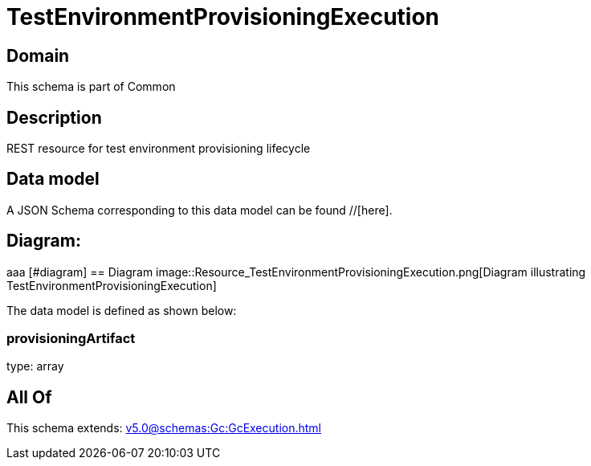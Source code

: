 = TestEnvironmentProvisioningExecution

[#domain]
== Domain

This schema is part of Common

[#description]
== Description
REST resource for test environment provisioning lifecycle


[#data_model]
== Data model

A JSON Schema corresponding to this data model can be found //[here].

== Diagram:
aaa
            [#diagram]
            == Diagram
            image::Resource_TestEnvironmentProvisioningExecution.png[Diagram illustrating TestEnvironmentProvisioningExecution]
            

The data model is defined as shown below:


=== provisioningArtifact
type: array


[#all_of]
== All Of

This schema extends: xref:v5.0@schemas:Gc:GcExecution.adoc[]
